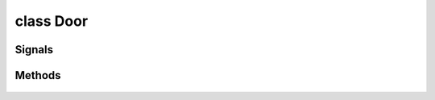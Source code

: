.. highlight:: lua
.. default-domain:: lua

.. class:: Door

class Door
==========

Signals
-------

.. data:: Door.signals

  A Lua table containing signals for door events.

  .. note::

    These signals are shared by **all** :class:`Door` instances.  If special behavior
    is required for a specific door it must be filtered by a signal handler.

  .. data:: Door.signals.OnAreaTransitionClick

  .. data:: Door.signals.OnClose

  .. data:: Door.signals.OnOpen

  .. data:: Door.signals.OnDamaged

  .. data:: Door.signals.OnDeath

  .. data:: Door.signals.OnHeartbeat

  .. data:: Door.signals.OnPhysicalAttacked

  .. data:: Door.signals.OnSpellCastAt

  .. data:: Door.signals.OnUserDefined

  .. data:: Door.signals.OnFailToOpen

  .. data:: Door.signals.OnLock

  .. data:: Door.signals.OnUnlock

  .. data:: Door.signals.OnDisarm

  .. data:: Door.signals.OnTrapTriggered


Methods
-------

  .. method:: Door:GetIsActionPossible(action)

    Determines whether an action can be used on a door.

    **Arguments**

    action
      DOOR_ACTION_*

  .. method:: Door:DoAction(action)

    Does specific action to target door.

    **Arguments**

    action
      DOOR_ACTION_*
